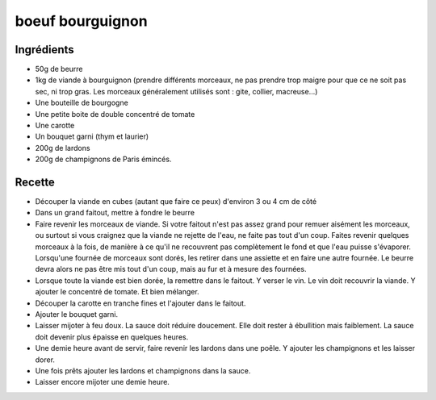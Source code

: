 =================
boeuf bourguignon
=================

Ingrédients
===========

- 50g de beurre
- 1kg de viande à bourguignon (prendre différents morceaux, ne pas prendre trop maigre pour que ce ne soit pas sec, ni trop gras. Les morceaux généralement utilisés sont : gite, collier, macreuse...)
- Une bouteille de bourgogne
- Une petite boite de double concentré de tomate
- Une carotte
- Un bouquet garni (thym et laurier)
- 200g de lardons
- 200g de champignons de Paris émincés.

 

Recette
=======
 

- Découper la viande en cubes (autant que faire ce peux) d'environ 3 ou 4 cm de côté
- Dans un grand faitout, mettre à fondre le beurre
- Faire revenir les morceaux de viande. Si votre faitout n'est pas assez grand pour remuer aisément les morceaux, ou surtout si vous craignez que la viande ne rejette de l'eau, ne faite pas tout d'un coup. Faites revenir quelques morceaux à la fois, de manière à ce qu'il ne recouvrent pas complètement le fond et que l'eau puisse s'évaporer. Lorsqu'une fournée de morceaux sont dorés, les retirer dans une assiette et en faire une autre fournée. Le beurre devra alors ne pas être mis tout d'un coup, mais au fur et à mesure des fournées.


- Lorsque toute la viande est bien dorée, la remettre dans le faitout. Y verser le vin. Le vin doit recouvrir la viande. Y ajouter le concentré de tomate. Et bien mélanger.
- Découper la carotte en tranche fines et l'ajouter dans le faitout.
- Ajouter le bouquet garni.
- Laisser mijoter à feu doux. La sauce doit réduire doucement. Elle doit rester à ébullition mais faiblement. La sauce doit devenir plus épaisse en quelques heures. 


- Une demie heure avant de servir, faire revenir les lardons dans une poêle. Y ajouter les champignons et les laisser dorer.
- Une fois prêts ajouter les lardons et champignons dans la sauce.
- Laisser encore mijoter une demie heure.




